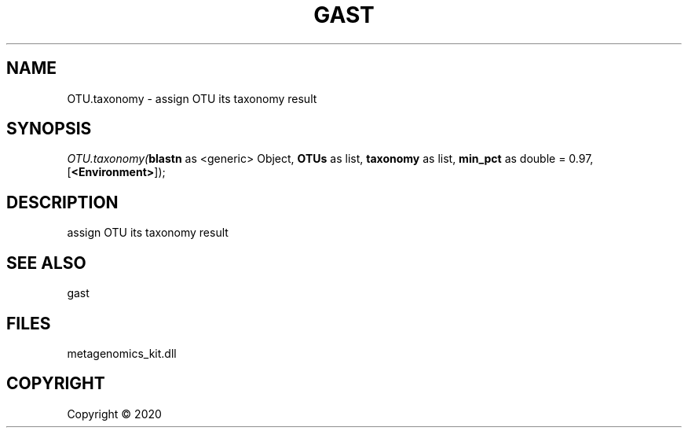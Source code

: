 .\" man page create by R# package system.
.TH GAST 1 2000-01-01 "OTU.taxonomy" "OTU.taxonomy"
.SH NAME
OTU.taxonomy \- assign OTU its taxonomy result
.SH SYNOPSIS
\fIOTU.taxonomy(\fBblastn\fR as <generic> Object, 
\fBOTUs\fR as list, 
\fBtaxonomy\fR as list, 
\fBmin_pct\fR as double = 0.97, 
[\fB<Environment>\fR]);\fR
.SH DESCRIPTION
.PP
assign OTU its taxonomy result
.PP
.SH SEE ALSO
gast
.SH FILES
.PP
metagenomics_kit.dll
.PP
.SH COPYRIGHT
Copyright ©  2020
